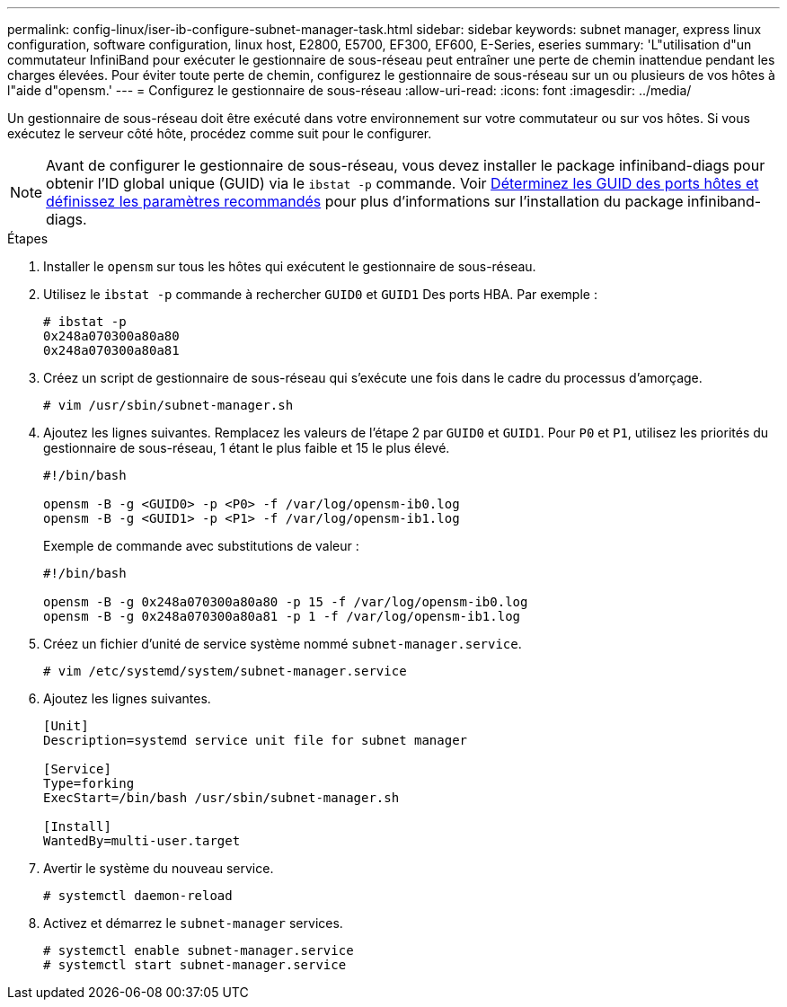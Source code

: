---
permalink: config-linux/iser-ib-configure-subnet-manager-task.html 
sidebar: sidebar 
keywords: subnet manager, express linux configuration, software configuration, linux host, E2800, E5700, EF300, EF600, E-Series, eseries 
summary: 'L"utilisation d"un commutateur InfiniBand pour exécuter le gestionnaire de sous-réseau peut entraîner une perte de chemin inattendue pendant les charges élevées. Pour éviter toute perte de chemin, configurez le gestionnaire de sous-réseau sur un ou plusieurs de vos hôtes à l"aide d"opensm.' 
---
= Configurez le gestionnaire de sous-réseau
:allow-uri-read: 
:icons: font
:imagesdir: ../media/


[role="lead"]
Un gestionnaire de sous-réseau doit être exécuté dans votre environnement sur votre commutateur ou sur vos hôtes. Si vous exécutez le serveur côté hôte, procédez comme suit pour le configurer.


NOTE: Avant de configurer le gestionnaire de sous-réseau, vous devez installer le package infiniband-diags pour obtenir l'ID global unique (GUID) via le `ibstat -p` commande. Voir xref:iser-ib-determine-host-port-guids-task.adoc[Déterminez les GUID des ports hôtes et définissez les paramètres recommandés] pour plus d'informations sur l'installation du package infiniband-diags.

.Étapes
. Installer le `opensm` sur tous les hôtes qui exécutent le gestionnaire de sous-réseau.
. Utilisez le `ibstat -p` commande à rechercher `GUID0` et `GUID1` Des ports HBA. Par exemple :
+
[listing]
----
# ibstat -p
0x248a070300a80a80
0x248a070300a80a81
----
. Créez un script de gestionnaire de sous-réseau qui s'exécute une fois dans le cadre du processus d'amorçage.
+
[listing]
----
# vim /usr/sbin/subnet-manager.sh
----
. Ajoutez les lignes suivantes. Remplacez les valeurs de l'étape 2 par `GUID0` et `GUID1`. Pour `P0` et `P1`, utilisez les priorités du gestionnaire de sous-réseau, 1 étant le plus faible et 15 le plus élevé.
+
[listing]
----
#!/bin/bash

opensm -B -g <GUID0> -p <P0> -f /var/log/opensm-ib0.log
opensm -B -g <GUID1> -p <P1> -f /var/log/opensm-ib1.log
----
+
Exemple de commande avec substitutions de valeur :

+
[listing]
----
#!/bin/bash

opensm -B -g 0x248a070300a80a80 -p 15 -f /var/log/opensm-ib0.log
opensm -B -g 0x248a070300a80a81 -p 1 -f /var/log/opensm-ib1.log
----
. Créez un fichier d'unité de service système nommé `subnet-manager.service`.
+
[listing]
----
# vim /etc/systemd/system/subnet-manager.service
----
. Ajoutez les lignes suivantes.
+
[listing]
----
[Unit]
Description=systemd service unit file for subnet manager

[Service]
Type=forking
ExecStart=/bin/bash /usr/sbin/subnet-manager.sh

[Install]
WantedBy=multi-user.target
----
. Avertir le système du nouveau service.
+
[listing]
----
# systemctl daemon-reload
----
. Activez et démarrez le `subnet-manager` services.
+
[listing]
----
# systemctl enable subnet-manager.service
# systemctl start subnet-manager.service
----

